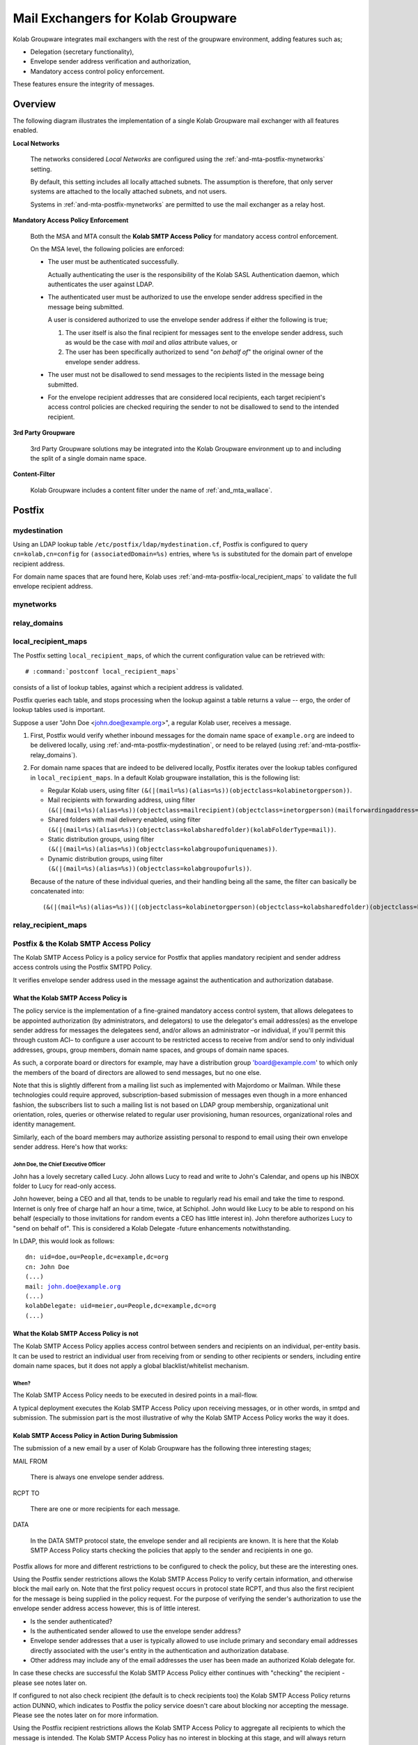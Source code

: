 ===================================
Mail Exchangers for Kolab Groupware
===================================

Kolab Groupware integrates mail exchangers with the rest of the groupware
environment, adding features such as;

*   Delegation (secretary functionality),
*   Envelope sender address verification and authorization,
*   Mandatory access control policy enforcement.

These features ensure the integrity of messages.

Overview
========

The following diagram illustrates the implementation of a single Kolab Groupware
mail exchanger with all features enabled.

.. graphviz::

    digraph {

            subgraph cluster_mta {
                    label="Mail Exchanger";
                    "MSA" -> "Kolab SMTP Access Policy" [dir=none];
                    "MTA" -> "Content Filter" -> "MTA";
                    "MTA" -> "Kolab SMTP Access Policy" [dir=none];

                }

            "MUA" -> "MSA" [label="submission"];
            "Internet" -> "MTA" [dir=both];

            subgraph cluster_local {
                    label="Local Networks";
                    "System #1";
                    "System #2";
                }

            "System #1", "System #2" -> "MTA" [label="relay"];

            "3rd Party Groupware" -> "MTA" [dir=both];
        }

**Local Networks**

    The networks considered *Local Networks* are configured using the
    :ref:`and-mta-postfix-mynetworks` setting.

    By default, this setting includes all locally attached subnets. The
    assumption is therefore, that only server systems are attached to the
    locally attached subnets, and not users.

    Systems in :ref:`and-mta-postfix-mynetworks` are permitted to use the mail
    exchanger as a relay host.

**Mandatory Access Policy Enforcement**

    Both the MSA and MTA consult the **Kolab SMTP Access Policy** for mandatory
    access control enforcement.

    On the MSA level, the following policies are enforced:

    *   The user must be authenticated successfully.

        Actually authenticating the user is the responsibility of the Kolab SASL
        Authentication daemon, which authenticates the user against LDAP.

    *   The authenticated user must be authorized to use the envelope sender
        address specified in the message being submitted.

        A user is considered authorized to use the envelope sender address if
        either the following is true;

        #.  The user itself is also the final recipient for messages sent to the
            envelope sender address, such as would be the case with *mail* and
            *alias* attribute values, or

        #.  The user has been specifically authorized to send "*on behalf of*"
            the original owner of the envelope sender address.

    *   The user must not be disallowed to send messages to the recipients
        listed in the message being submitted.

    *   For the envelope recipient addresses that are considered local
        recipients, each target recipient's access control policies are checked
        requiring the sender to not be disallowed to send to the intended
        recipient.

**3rd Party Groupware**

    3rd Party Groupware solutions may be integrated into the Kolab Groupware
    environment up to and including the split of a single domain name space.

**Content-Filter**

    Kolab Groupware includes a content filter under the name of
    :ref:`and_mta_wallace`.

.. _and_mta_postfix:

Postfix
=======

.. _and-mta-postfix-mydestination:

mydestination
-------------

Using an LDAP lookup table ``/etc/postfix/ldap/mydestination.cf``, Postfix is
configured to query ``cn=kolab,cn=config`` for ``(associatedDomain=%s)``
entries, where ``%s`` is substituted for the domain part of envelope recipient
address.

For domain name spaces that are found here, Kolab uses
:ref:`and-mta-postfix-local_recipient_maps` to validate the full envelope
recipient address.

.. _and-mta-postfix-mynetworks:

mynetworks
----------

.. _and-mta-postfix-relay_domains:

relay_domains
-------------

.. _and-mta-postfix-local_recipient_maps:

local_recipient_maps
--------------------

The Postfix setting ``local_recipient_maps``, of which the current configuration
value can be retrieved with:

.. parsed-literal::

    # :command:`postconf local_recipient_maps`

consists of a list of lookup tables, against which a recipient address is
validated.

Postfix queries each table, and stops processing when the lookup against a table
returns a value -- ergo, the order of lookup tables used is important.

Suppose a user "John Doe <john.doe@example.org>", a regular Kolab user, receives
a message.

#.  First, Postfix would verify whether inbound messages for the domain name
    space of ``example.org`` are indeed to be delivered locally, using
    :ref:`and-mta-postfix-mydestination`, or need to be relayed (using
    :ref:`and-mta-postfix-relay_domains`).

#.  For domain name spaces that are indeed to be delivered locally, Postfix
    iterates over the lookup tables configured in ``local_recipient_maps``. In
    a default Kolab groupware installation, this is the following list:

    *   Regular Kolab users, using filter
        ``(&(|(mail=%s)(alias=%s))(objectclass=kolabinetorgperson))``.

    *   Mail recipients with forwarding address, using filter
        ``(&(|(mail=%s)(alias=%s))(objectclass=mailrecipient)(objectclass=inetorgperson)(mailforwardingaddress=*))``.

    *   Shared folders with mail delivery enabled, using filter
        ``(&(|(mail=%s)(alias=%s))(objectclass=kolabsharedfolder)(kolabFolderType=mail))``.

    *   Static distribution groups, using filter
        ``(&(|(mail=%s)(alias=%s))(objectclass=kolabgroupofuniquenames))``.

    *   Dynamic distribution groups, using filter
        ``(&(|(mail=%s)(alias=%s))(objectclass=kolabgroupofurls))``.

    Because of the nature of these individual queries, and their handling being
    all the same, the filter can basically be concatenated into:

    .. parsed-literal::

        ``(&(|(mail=%s)(alias=%s))(|(objectclass=kolabinetorgperson)(objectclass=kolabsharedfolder)(objectclass=kolabgroupofuniquenames)(objectclass=kolabgroupofurls)(&(objectclass=mailrecipient)(mailforwardingaddress=*))))``

.. _and-mta-postfix-relay_recipient_maps:

relay_recipient_maps
--------------------

.. _and_mta_kolab-smtp-access-policy:

Postfix & the Kolab SMTP Access Policy
--------------------------------------

The Kolab SMTP Access Policy is a policy service for Postfix that applies
mandatory recipient and sender address access controls using the Postfix SMTPD
Policy.

It verifies envelope sender address used in the message against the
authentication and authorization database.

What the Kolab SMTP Access Policy is
^^^^^^^^^^^^^^^^^^^^^^^^^^^^^^^^^^^^

The policy service is the implementation of a fine-grained mandatory access
control system, that allows delegatees to be appointed authorization (by
administrators, and delegators) to use the delegator's email address(es) as the
envelope sender address for messages the delegatees send, and/or allows an
administrator –or individual, if you'll permit this through custom ACI– to
configure a user account to be restricted access to receive from and/or send to
only individual addresses, groups, group members, domain name spaces, and groups
of domain name spaces.

As such, a corporate board or directors for example, may have a distribution
group 'board@example.com' to which only the members of the board of directors
are allowed to send messages, but no one else.

Note that this is slightly different from a mailing list such as implemented
with Majordomo or Mailman. While these technologies could require approved,
subscription-based submission of messages even though in a more enhanced
fashion, the subscribers list to such a mailing list is not based on LDAP group
membership, organizational unit orientation, roles, queries or otherwise related
to regular user provisioning, human resources, organizational roles and identity
management.

Similarly, each of the board members may authorize assisting personal to respond
to email using their own envelope sender address. Here's how that works:

John Doe, the Chief Executive Officer
"""""""""""""""""""""""""""""""""""""

John has a lovely secretary called Lucy. John allows Lucy to read and write to
John's Calendar, and opens up his INBOX folder to Lucy for read-only access.

John however, being a CEO and all that, tends to be unable to regularly read his
email and take the time to respond. Internet is only free of charge half an hour
a time, twice, at Schiphol. John would like Lucy to be able to respond on his
behalf (especially to those invitations for random events a CEO has little
interest in). John therefore authorizes Lucy to "send on behalf of". This is
considered a Kolab Delegate -future enhancements notwithstanding.

In LDAP, this would look as follows:

.. parsed-literal::

    dn: uid=doe,ou=People,dc=example,dc=org
    cn: John Doe
    (...)
    mail: john.doe@example.org
    (...)
    kolabDelegate: uid=meier,ou=People,dc=example,dc=org
    (...)

What the Kolab SMTP Access Policy is not
^^^^^^^^^^^^^^^^^^^^^^^^^^^^^^^^^^^^^^^^

The Kolab SMTP Access Policy applies access control between senders and
recipients on an individual, per-entity basis. It can be used to restrict an
individual user from receiving from or sending to other recipients or senders,
including entire domain name spaces, but it does not apply a global
blacklist/whitelist mechanism.

When?
"""""

The Kolab SMTP Access Policy needs to be executed in desired points in a
mail-flow.

A typical deployment executes the Kolab SMTP Access Policy upon receiving
messages, or in other words, in smtpd and submission. The submission part is the
most illustrative of why the Kolab SMTP Access Policy works the way it does.

Kolab SMTP Access Policy in Action During Submission
^^^^^^^^^^^^^^^^^^^^^^^^^^^^^^^^^^^^^^^^^^^^^^^^^^^^

The submission of a new email by a user of Kolab Groupware has the following
three interesting stages;

MAIL FROM

    There is always one envelope sender address.

RCPT TO

    There are one or more recipients for each message.

DATA

    In the DATA SMTP protocol state, the envelope sender and all recipients are
    known. It is here that the Kolab SMTP Access Policy starts checking the
    policies that apply to the sender and recipients in one go.

Postfix allows for more and different restrictions to be configured to check the
policy, but these are the interesting ones.

Using the Postfix sender restrictions allows the Kolab SMTP Access Policy to
verify certain information, and otherwise block the mail early on. Note that the
first policy request occurs in protocol state RCPT, and thus also the first
recipient for the message is being supplied in the policy request. For the
purpose of verifying the sender's authorization to use the envelope sender
address access however, this is of little interest.

*   Is the sender authenticated?
*   Is the authenticated sender allowed to use the envelope sender address?
*   Envelope sender addresses that a user is typically allowed to use include
    primary and secondary email addresses directly associated with the user's
    entity in the authentication and authorization database.
*   Other address may include any of the email addresses the user has been made
    an authorized Kolab delegate for.

In case these checks are successful the Kolab SMTP Access Policy either
continues with "checking" the recipient - please see notes later on.

If configured to not also check recipient (the default is to check recipients
too) the Kolab SMTP Access Policy returns action DUNNO, which indicates to
Postfix the policy service doesn't care about blocking nor accepting the
message. Please see the notes later on for more information.

Using the Postfix recipient restrictions allows the Kolab SMTP Access Policy to
aggregate all recipients to which the message is intended. The Kolab SMTP Access
Policy has no interest in blocking at this stage, and will always return DUNNO.

It is not until the very last policy request in the DATA protocol state, that
Postfix allows the Kolab SMTP Access Policy to iterate over the information
received so far, and let the Kolab SMTP Access Policy know the parts of the
complete message submission that involves sender and one or more recipients is
over.

It is therefor crucially important that the Kolab SMTP Access Policy process
spawned by Postfix only exits after a complete message policy request has
finished (DATA protocol state, at which all possible MAIL FROM and RCPT TO must
have been submitted by the client), and it has given Postfix back to ultimate
policy request result.

It is to this end, that the Kolab SMTP Access Policy reads policy requests, for
as long as it can, until it reaches the DATA protocol state. Only then does the
Kolab SMTP Access Policy actually check sender access policies and recipient
access policies. During the RCPT TO protocol state, the policy service will
return DUNNO using function ignore(_("No objections yet")).

.. graphviz::

    digraph {
            "MUA" -> "MSA" [label="submission"];

            subgraph cluster_postfix {
                    "MSA";
                    "STARTTLS" [shape=box];
                    "AUTHENTICATE" [shape=box];
                    "Message Refused" [shape=diamond];
                    "Recipient Domain Check" [shape=diamond];
                    "Recipient Address Check" [shape=diamond];
                }

            subgraph cluster_kolabsap {
                    "Sender Identity Check" [shape=diamond];
                    "Delegation Check" [shape=diamond];
                    "Sender Recipient Access Policy Check" [shape=diamond];
                    "Recipient Local Check" [shape=diamond];
                    "Recipient Sender Access Policy Check" [shape=diamond];
                }

            "MSA" -> "STARTTLS";

            "STARTTLS" -> "Message Refused" [color=red,label=Failed];
            "STARTTLS" -> "AUTHENTICATE" [color=green,label=Success];

            "AUTHENTICATE" -> "Message Refused" [color=red,label=Failed];
            "AUTHENTICATE" -> "Recipient Domain Check" [color=green,label=Success];

            "Recipient Domain Check" -> "Sender Identity Check" [color=red,label=Remote];
            "Recipient Domain Check" -> "Recipient Address Check" [color=green,label=Local];

            "Recipient Address Check" -> "Message Refused" [color=red,label=Invalid];
            "Recipient Address Check" -> "Sender Identity Check" [color=green,label=Valid];

            "Sender Identity Check" -> "Delegation Check" [color=red,label=Failed];
            "Sender Identity Check" -> "Sender Recipient Access Policy Check" [color=green,label=Success];

            "Delegation Check" -> "Message Refused" [color=red,label=Failed];
            "Delegation Check" -> "Sender Recipient Access Policy Check" [color=green,label=Success];

            "Sender Recipient Access Policy Check" -> "Message Refused" [color=red,label="Sender Explicitly Disallowed To Send To Recipient"];
            "Sender Recipient Access Policy Check" -> "Recipient Local Check" [color=green,label=Success];

            "Recipient Local Check" -> "Message Accepted" [color=green,label="No"];
            "Recipient Local Check" -> "Recipient Sender Access Policy Check" [color=green,label="Yes"];

            "Recipient Sender Access Policy Check" -> "Message Refused" [color=red,label="Recipient Explicitly Disallows Sender To Send To Recipient"];
            "Recipient Sender Access Policy Check" -> "Message Accepted" [color=green,label="Success"];

        }

.. rubric:: Graph Legend

Recipient Domain Check

    The recipient domain check establishes whether the domain part of the
    envelope recipient email addresses is local, or remote.

    Domains considered local are those listed in
    :ref:`and-mta-postfix-mydestination` and those in
    :ref:`and-mta-postfix-relay_domains`.

Recipient Address Check

    For envelope recipients in local domains, the address must be a valid
    address that can be found using :ref:`and-mta-postfix-local_recipient_maps`
    for domains in :ref:`and-mta-postfix-mydestination`, and/or
    :ref:`and-mta-postfix-relay_recipient_maps` for domains in
    :ref:`and-mta-postfix-relay_domains`.

Sender Identity Check

Delegation Check

Sender Recipient Access Policy Check

Recipient Local Check

Recipient Sender Address Policy Check

.. _and_mta_wallace:

Wallace
=======

Wallace is a Kolab Groupware content-filter, adding functionality to the
environment including:

*   Enforcement of invitation policies,
*   Resource scheduling,
*   GnuPG-based encryption of inbound email to local recipients,
*   Appending of footers (plain text and html) and signatures,
*   Data-Loss Prevention (DLP),
*   (...)

Wallace listens on port 10026 by default, and is provided with messages by
Postfix. After handling the message, Wallace submits the message back to Postfix
on port 10027 (by default).

.. _and_mta_wallace-invitation-policy:

Enforcement of invitation policies
----------------------------------

The invitationpolicy module of Wallace picks up incoming messages and identifies
iTip invitations or replies which address a local user. Depending on the recipient's
invitation policy settings or the global default, the iTip message is either
automatically processed (e.g. accepting event invitations if available) or 
forwarded to the user's inbox or calendar for manual confirmation.

iTip messages can hold invitations to events or assignments to tasks. The invitation
policy module processes both according to the individual settings. One can specify
policies for either all invitations or specific for event or task objects.

A user's invitation policy settings are stored in LDAP using the
``kolabInvitationPolicy`` attribute which can contain multiple values which are processed
from top to bottom until one matches the situation.

Find a reference of possible values to compose the invitation policy set in the
:ref:`Administrator Guide <admin_wallace-invitation-policy>`.


Auto-updating all participant's calendars
^^^^^^^^^^^^^^^^^^^^^^^^^^^^^^^^^^^^^^^^^

Along with the auto-update policy, wallace can also update copies of the referenced
event in all the participant's calendars. With the regular iTip workflow, an iTip REPLY
will only inform the organizer about the participation status of an individual. With
:ref:`auto-updating <admin_wallace-invitation-policy-autoupdate-others>` enabled,
the server will also automatically update the status of the replying attendee
in the personal calendar of all other listed participants.

.. _and_mta_wallace-resource-scheduling:

Resource scheduling
-------------------

The resource scheduling module of Wallace picks up incoming messages and identifies
iTip invitations which address a resource. The invited resource's calendar is consulted
and the invitation is either accepted or declined depending on the resource's availability
for the requested time. Accepted invitations are added to the resource calendar and
are considered "booked". The module automatically responds to the event organizer with
an according iTip REPLY message.

Optionally, the owner of the resource will be notified about new bookings.


Resource collections and invitation delegation
^^^^^^^^^^^^^^^^^^^^^^^^^^^^^^^^^^^^^^^^^^^^^^

Kolab has the concept of organizing mutliple resources of the same type in resource
collections. Think of a set of projector devices which are available but usually one
wants to book "a beamer". This would be a resource collection which receives an iTip
invitation.

Such invitations will allocate a concrete member of the collection which is available
for the requested time and delegate the invitation to the according resource.
The delegation is reflected in the iTip replies sent to the organizer according to
the iTip specification (`RFC 2446 <http://www.ietf.org/rfc/rfc2446.txt>`_) with the
resource collection responding with ``PARTSTAT=DELEGATED`` and the allocated resource
also responding to the organizer with ``PARTSTAT=ACCEPTED``.

